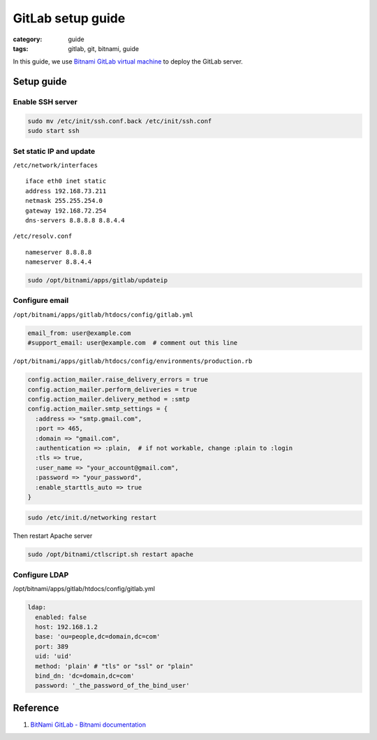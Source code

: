 GitLab setup guide
##################

:category: guide
:tags: gitlab, git, bitnami, guide


In this guide, we use `Bitnami GitLab virtual machine`_ to deploy the GitLab server.

.. _`Bitnami GitLab virtual machine`: http://bitnami.com/stack/gitlab

Setup guide
===========

Enable SSH server
-----------------

.. code-block:: sh

   sudo mv /etc/init/ssh.conf.back /etc/init/ssh.conf
   sudo start ssh

Set static IP and update
------------------------

``/etc/network/interfaces`` ::

   iface eth0 inet static
   address 192.168.73.211
   netmask 255.255.254.0
   gateway 192.168.72.254
   dns-servers 8.8.8.8 8.8.4.4


``/etc/resolv.conf`` ::

   nameserver 8.8.8.8
   nameserver 8.8.4.4


.. code-block:: sh

   sudo /opt/bitnami/apps/gitlab/updateip



Configure email
---------------

``/opt/bitnami/apps/gitlab/htdocs/config/gitlab.yml``

.. code-block:: yaml

   email_from: user@example.com
   #support_email: user@example.com  # comment out this line


``/opt/bitnami/apps/gitlab/htdocs/config/environments/production.rb``

.. code-block:: ruby

   config.action_mailer.raise_delivery_errors = true
   config.action_mailer.perform_deliveries = true
   config.action_mailer.delivery_method = :smtp
   config.action_mailer.smtp_settings = {
     :address => "smtp.gmail.com",
     :port => 465,
     :domain => "gmail.com",
     :authentication => :plain,  # if not workable, change :plain to :login
     :tls => true,
     :user_name => "your_account@gmail.com",
     :password => "your_password",
     :enable_starttls_auto => true
   }

.. code-block:: sh

   sudo /etc/init.d/networking restart


Then restart Apache server

.. code-block:: sh

   sudo /opt/bitnami/ctlscript.sh restart apache


Configure LDAP
--------------

/opt/bitnami/apps/gitlab/htdocs/config/gitlab.yml

.. code-block:: yaml

   ldap:
     enabled: false
     host: 192.168.1.2
     base: 'ou=people,dc=domain,dc=com'
     port: 389
     uid: 'uid'
     method: 'plain' # "tls" or "ssl" or "plain"
     bind_dn: 'dc=domain,dc=com'
     password: '_the_password_of_the_bind_user'


Reference
=========

#. `BitNami GitLab - Bitnami documentation <http://wiki.bitnami.com/Applications/BitNami_GitLab>`_